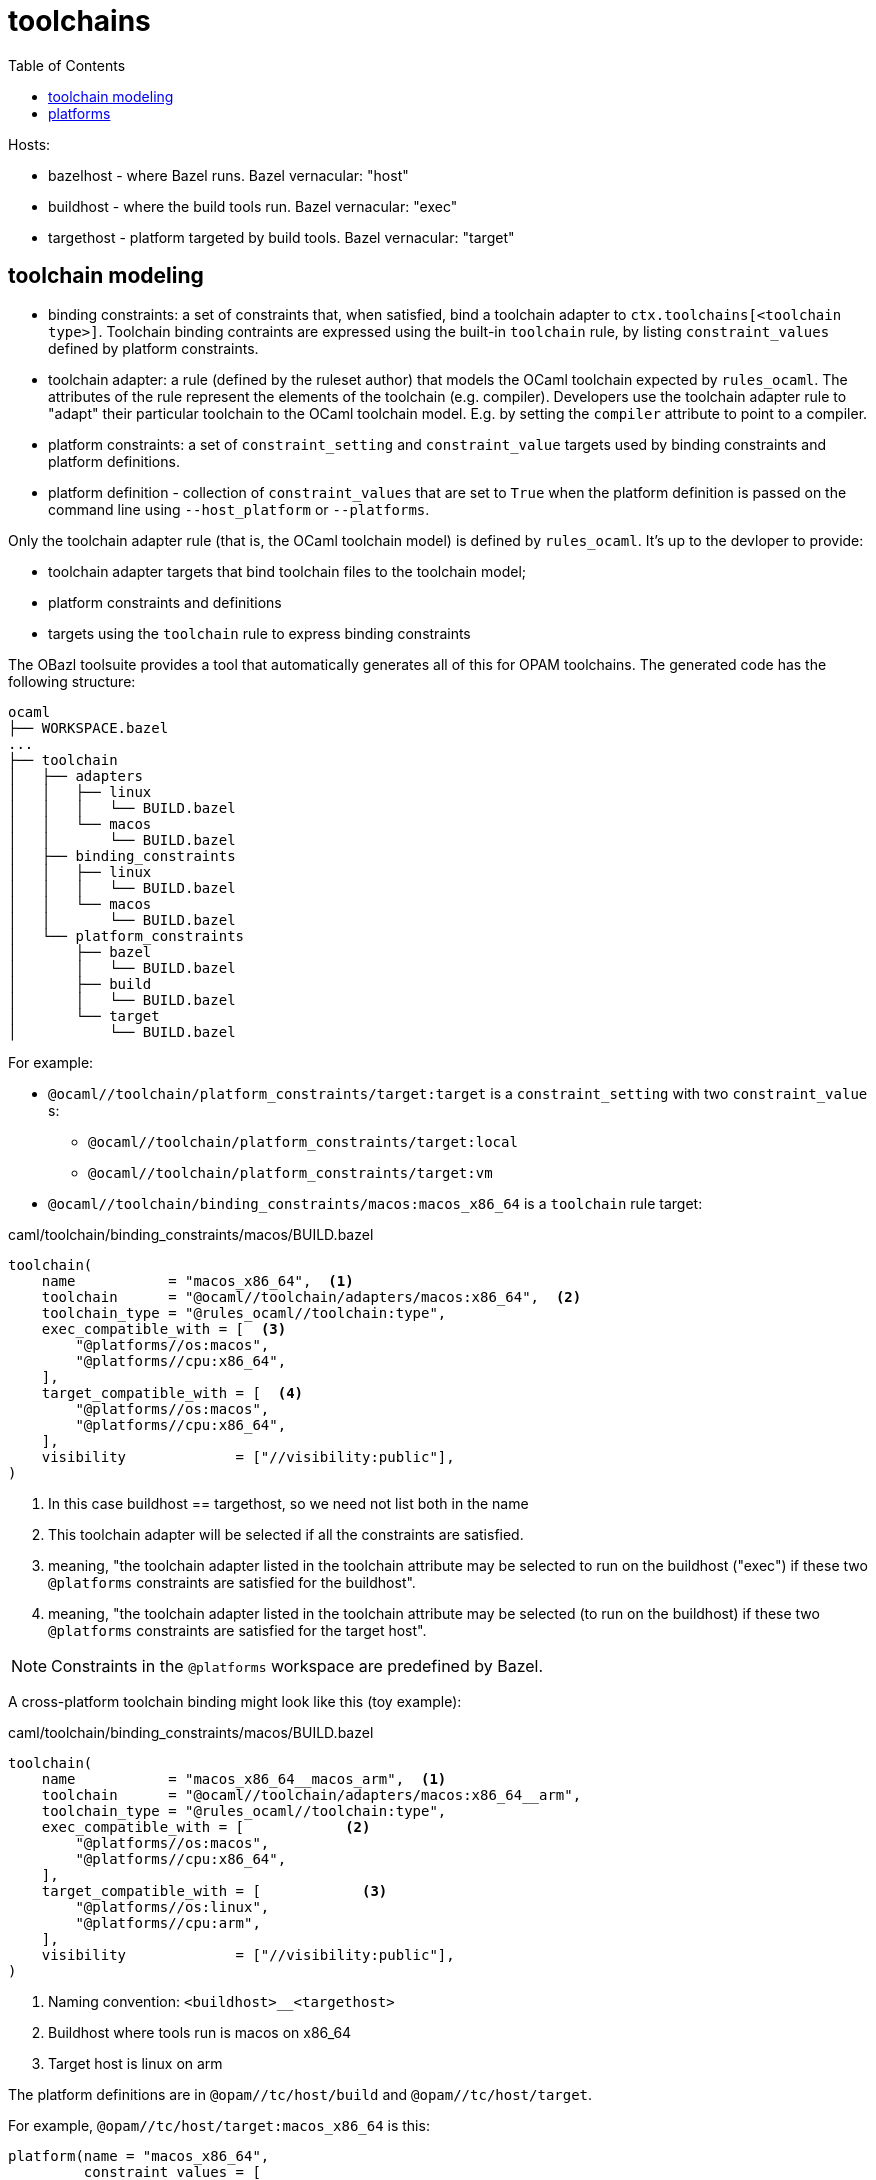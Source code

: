 = toolchains
:page-permalink: /:path/toolchains
:page-layout: page_rules_ocaml
:page-pkg: rules_ocaml
:page-doc: dg
:page-sidebar: false
:page-tags: [formatting]
:page-keywords: notes, tips, cautions, warnings, admonitions
:page-last_updated: June 30, 2022
:toc: true

Hosts:

* bazelhost - where Bazel runs.  Bazel vernacular: "host"
* buildhost - where the build tools run. Bazel vernacular: "exec"
* targethost - platform targeted by build tools.  Bazel vernacular: "target"

== toolchain modeling

* binding constraints: a set of constraints that, when satisfied, bind
  a toolchain adapter to `ctx.toolchains[<toolchain type>]`. Toolchain
  binding contraints are expressed using the built-in `toolchain`
  rule, by listing `constraint_values` defined by platform constraints.

* toolchain adapter: a rule (defined by the ruleset author) that
  models the OCaml toolchain expected by `rules_ocaml`. The attributes
  of the rule represent the elements of the toolchain (e.g. compiler).
  Developers use the toolchain adapter rule to "adapt" their
  particular toolchain to the OCaml toolchain model. E.g. by setting
  the `compiler` attribute to point to a compiler.

* platform constraints: a set of `constraint_setting` and
  `constraint_value` targets used by binding constraints and platform
  definitions.

* platform definition - collection of `constraint_values` that are set
  to `True` when the platform definition is passed on the command line
  using `--host_platform` or `--platforms`.

Only the toolchain adapter rule (that is, the OCaml toolchain model)
is defined by `rules_ocaml`. It's up to the devloper to provide:

* toolchain adapter targets that bind toolchain files to the toolchain model;
* platform constraints and definitions
* targets using the `toolchain` rule to express binding constraints

The OBazl toolsuite provides a tool that automatically generates all
of this for OPAM toolchains. The generated code has the following
structure:

----
ocaml
├── WORKSPACE.bazel
...
├── toolchain
│   ├── adapters
│   │   ├── linux
│   │   │   └── BUILD.bazel
│   │   └── macos
│   │       └── BUILD.bazel
│   ├── binding_constraints
│   │   ├── linux
│   │   │   └── BUILD.bazel
│   │   └── macos
│   │       └── BUILD.bazel
│   └── platform_constraints
│       ├── bazel
│       │   └── BUILD.bazel
│       ├── build
│       │   └── BUILD.bazel
│       └── target
│           └── BUILD.bazel
----

For example:

* `@ocaml//toolchain/platform_constraints/target:target` is a
  `constraint_setting` with two `constraint_value` s:
  ** `@ocaml//toolchain/platform_constraints/target:local`
  ** `@ocaml//toolchain/platform_constraints/target:vm`

* `@ocaml//toolchain/binding_constraints/macos:macos_x86_64` is a
  `toolchain` rule target:

.caml/toolchain/binding_constraints/macos/BUILD.bazel
[source, python]
----
toolchain(
    name           = "macos_x86_64",  <1>
    toolchain      = "@ocaml//toolchain/adapters/macos:x86_64",  <2>
    toolchain_type = "@rules_ocaml//toolchain:type",
    exec_compatible_with = [  <3>
        "@platforms//os:macos",
        "@platforms//cpu:x86_64",
    ],
    target_compatible_with = [  <4>
        "@platforms//os:macos",
        "@platforms//cpu:x86_64",
    ],
    visibility             = ["//visibility:public"],
)
----

<1> In this case buildhost == targethost, so we need not list both in
the name
<2> This toolchain adapter will be selected if all the
constraints are satisfied.
<3> meaning, "the toolchain adapter listed in the toolchain attribute
may be selected to run on the buildhost ("exec") if these two
`@platforms` constraints are satisfied for the buildhost".
<4> meaning, "the toolchain adapter listed in the toolchain attribute
may be selected (to run on the buildhost) if these two
`@platforms` constraints are satisfied for the target host".

NOTE: Constraints in the `@platforms` workspace are predefined by Bazel.

A cross-platform toolchain binding might look like this (toy example):

.caml/toolchain/binding_constraints/macos/BUILD.bazel
[source, python]
----
toolchain(
    name           = "macos_x86_64__macos_arm",  <1>
    toolchain      = "@ocaml//toolchain/adapters/macos:x86_64__arm",
    toolchain_type = "@rules_ocaml//toolchain:type",
    exec_compatible_with = [            <2>
        "@platforms//os:macos",
        "@platforms//cpu:x86_64",
    ],
    target_compatible_with = [            <3>
        "@platforms//os:linux",
        "@platforms//cpu:arm",
    ],
    visibility             = ["//visibility:public"],
)
----
<1> Naming convention:  `<buildhost>__<targethost>`
<2> Buildhost where tools run is macos on x86_64
<3> Target host is linux on arm


The platform definitions are in `@opam//tc/host/build` and
`@opam//tc/host/target`.

For example, `@opam//tc/host/target:macos_x86_64` is this:

----
platform(name = "macos_x86_64",
         constraint_values = [
             "@platforms//os:macos",
             "@platforms//cpu:x86_64"
         ])
----

== platforms
